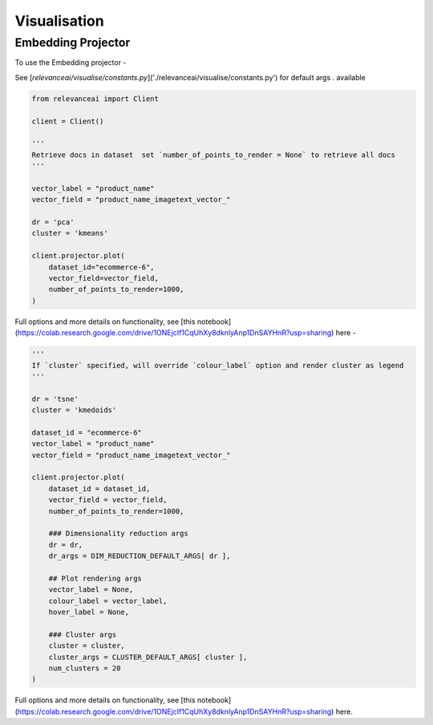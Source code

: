 Visualisation
================

Embedding Projector
---------------------

To use the Embedding projector - 

See [`relevanceai/visualise/constants.py`]('./relevanceai/visualise/constants.py') for default args . available

.. code-block:: python

    from relevanceai import Client

    client = Client()

    '''
    Retrieve docs in dataset  set `number_of_points_to_render = None` to retrieve all docs
    '''

    vector_label = "product_name"
    vector_field = "product_name_imagetext_vector_"

    dr = 'pca'
    cluster = 'kmeans'

    client.projector.plot(
        dataset_id="ecommerce-6", 
        vector_field=vector_field,
        number_of_points_to_render=1000,
    )  


Full options and more details on functionality, see [this notebook](https://colab.research.google.com/drive/1ONEjcIf1CqUhXy8dknlyAnp1DnSAYHnR?usp=sharing) here - 


.. code-block:: python

    '''
    If `cluster` specified, will override `colour_label` option and render cluster as legend
    '''

    dr = 'tsne'
    cluster = 'kmedoids'

    dataset_id = "ecommerce-6"
    vector_label = "product_name"
    vector_field = "product_name_imagetext_vector_"

    client.projector.plot(
        dataset_id = dataset_id,
        vector_field = vector_field,
        number_of_points_to_render=1000,
        
        ### Dimensionality reduction args
        dr = dr,
        dr_args = DIM_REDUCTION_DEFAULT_ARGS[ dr ], 

        ## Plot rendering args
        vector_label = None, 
        colour_label = vector_label,
        hover_label = None,
        
        ### Cluster args
        cluster = cluster,
        cluster_args = CLUSTER_DEFAULT_ARGS[ cluster ],
        num_clusters = 20
    )

Full options and more details on functionality, see [this notebook](https://colab.research.google.com/drive/1ONEjcIf1CqUhXy8dknlyAnp1DnSAYHnR?usp=sharing) here.
